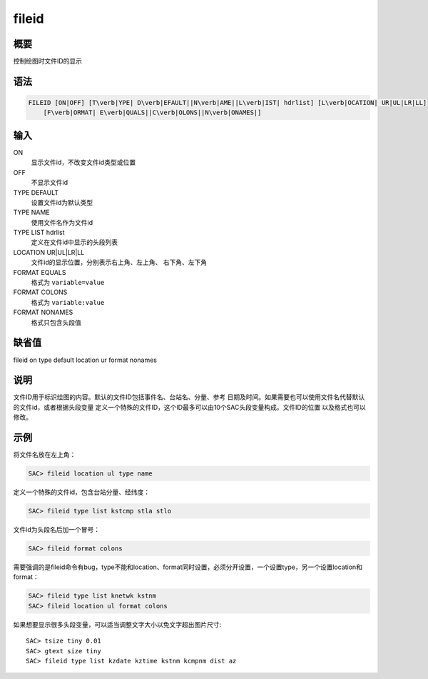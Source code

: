 fileid
======

概要
----

控制绘图时文件ID的显示

语法
----

.. code:: bash

    FILEID [ON|OFF] [T\verb|YPE| D\verb|EFAULT||N\verb|AME||L\verb|IST| hdrlist] [L\verb|OCATION| UR|UL|LR|LL]
        [F\verb|ORMAT| E\verb|QUALS||C\verb|OLONS||N\verb|ONAMES|]

输入
----

ON
    显示文件id，不改变文件id类型或位置

OFF
    不显示文件id

TYPE DEFAULT
    设置文件id为默认类型

TYPE NAME
    使用文件名作为文件id

TYPE LIST hdrlist
    定义在文件id中显示的头段列表

LOCATION UR|UL|LR|LL
    文件id的显示位置，分别表示右上角、左上角、 右下角、左下角

FORMAT EQUALS
    格式为 ``variable=value``

FORMAT COLONS
    格式为 ``variable:value``

FORMAT NONAMES
    格式只包含头段值

缺省值
------

fileid on type default location ur format nonames

说明
----

文件ID用于标识绘图的内容。默认的文件ID包括事件名、台站名、分量、参考
日期及时间。如果需要也可以使用文件名代替默认的文件id，或者根据头段变量
定义一个特殊的文件ID，这个ID最多可以由10个SAC头段变量构成。文件ID的位置
以及格式也可以修改。

示例
----

将文件名放在左上角：

.. code:: bash

    SAC> fileid location ul type name

定义一个特殊的文件id，包含台站分量、经纬度：

.. code:: bash

    SAC> fileid type list kstcmp stla stlo

文件id为头段名后加一个冒号：

.. code:: bash

    SAC> fileid format colons

需要强调的是fileid命令有bug，type不能和location、format同时设置，必须分开设置，一个设置type，另一个设置location和format：

.. code:: bash

    SAC> fileid type list knetwk kstnm
    SAC> fileid location ul format colons

如果想要显示很多头段变量，可以适当调整文字大小以免文字超出图片尺寸::

    SAC> tsize tiny 0.01
    SAC> gtext size tiny
    SAC> fileid type list kzdate kztime kstnm kcmpnm dist az
